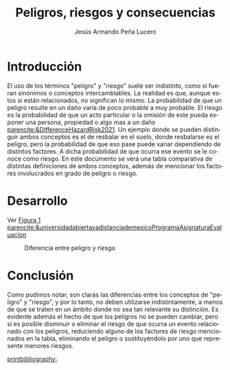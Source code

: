 :PROPERTIES:
:ID:       626f90c2-a7d8-468d-b94b-9442f3c4790b
:END:
#+title: Peligros, riesgos y consecuencias
#+AUTHOR: Jesús Armando Peña Lucero
#+LATEX_HEADER: \affiliation{Universidad Abierta y a Distancia de México}
#+LATEX_HEADER: \course{Asignatura: Evaluación del riesgo laboral}
#+LATEX_HEADER: \professor{Docente: Ena Laura Santamaria Alvarado}
#+LATEX_HEADER: \usepackage[spanish]{babel}
#+LATEX_HEADER: \duedate{27-Julio-2022}
#+LATEX_CLASS: apa7
#+LANGUAGE: es
#+LATEX_CLASS_OPTIONS: [a4paper, 12, stu, floatsintext]
#+LATEX_HEADER: \usepackage[backend=biber, style=apa]{biblatex}
#+LATEX_HEADER: \addbibresource{referencias.bib}
#+LATEX_HEADER: \shorttitle{}

#+LATEX_HEADER: \usepackage{array}
#+LATEX_HEADER: \usepackage{longtable}
#+LATEX_HEADER: \usepackage{color}

* Introducción
El uso de los términos "peligro" y "riesgo" suele ser indistinto, como si fueran sinónimos o conceptos intercambiables. La realidad es que, aunque estos sí están relacionados, no significan lo mismo. La probabilidad de que un peligro resulte en un daño varía de poco probable a muy probable. El riesgo es la probabilidad de que un acto particular o la omisión de este pueda exponer una persona, propiedad o algo mas a un daño [[parencite:&DifferenceHazardRisk2021]].
Un ejemplo donde se pueden distinguir ambos conceptos es el de resbalar en el suelo, donde resbalarse es el peligro, pero la probabilidad de que eso pase puede variar dependiendo de distintos factores. A dicha probabilidad de que ocurra ese evento se le conoce como riesgo. 
En este documento se verá una tabla comparativa de distintas definiciones de ambos conceptos, además de mencionar los factores involucrados en grado de peligro o riesgo. 

* Desarrollo

Ver [[fig:figura1][Figura 1]]  [[parencite:&universidadabiertayadistanciademexicoProgramaAsignaturaEvaluacion]]
#+CAPTION: Diferencia entre peligro y riesgo
#+NAME:   fig:figura1
[[./peligro y riesgo.png]]

* Conclusión
Como pudimos notar, son claras las diferencias entre los conceptos de "peligro" y "riesgo", y por lo tanto, no deben utilizarse indistintamente, a menos de que se traten en un ámbito donde no sea tan relevante su distinción.
Es evidente además el hecho de que los peligros no se pueden cambiar, pero sí es posible disminuir o eliminar el riesgo de que ocurra un evento relacionado con los peligros, reduciendo alguno de los factores de riesgo mencionados en la tabla, eliminando el peligro o sustituyéndolo por uno que represente menores riesgos. 

[[printbibliography:]]

